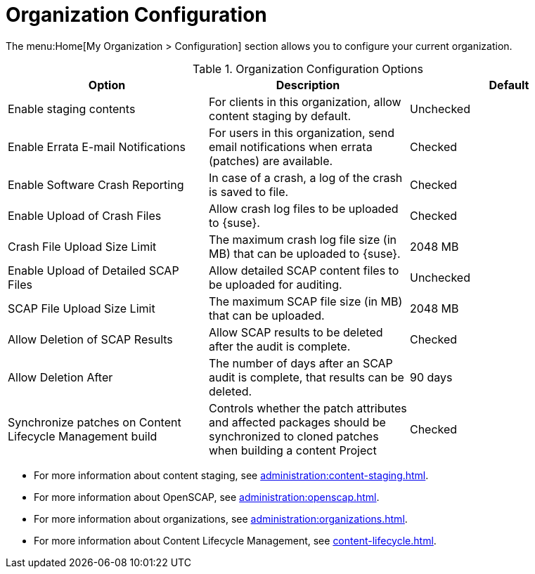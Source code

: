 [[ref-org-config]]
= Organization Configuration

The menu:Home[My Organization > Configuration] section allows you to configure your current organization.

[[org-config-options]]
.Organization Configuration Options
[cols="1,1,1", options="header"]
|===
| Option                            | Description   | Default
| Enable staging contents | For clients in this organization, allow content staging by default. | Unchecked
| Enable Errata E-mail Notifications | For users in this organization, send email notifications when errata (patches) are available. | Checked
| Enable Software Crash Reporting | In case of a crash, a log of the crash is saved to file. | Checked
| Enable Upload of Crash Files | Allow crash log files to be uploaded to {suse}. | Checked
| Crash File Upload Size Limit | The maximum crash log file size (in MB) that can be uploaded to {suse}. | 2048{nbsp}MB
| Enable Upload of Detailed SCAP Files | Allow detailed SCAP content files to be uploaded for auditing. | Unchecked
| SCAP File Upload Size Limit | The maximum SCAP file size (in MB) that can be uploaded. | 2048{nbsp}MB
| Allow Deletion of SCAP Results | Allow SCAP results to be deleted after the audit is complete. | Checked
| Allow Deletion After | The number of days after an SCAP audit is complete, that results can be deleted. | 90 days
| Synchronize patches on Content Lifecycle Management build | Controls whether the patch attributes and affected packages should be synchronized to cloned patches when building a content Project | Checked
|===



* For more information about content staging, see xref:administration:content-staging.adoc[].
* For more information about OpenSCAP, see xref:administration:openscap.adoc[].
* For more information about organizations, see xref:administration:organizations.adoc[].
* For more information about Content Lifecycle Management, see xref:content-lifecycle.adoc[].
